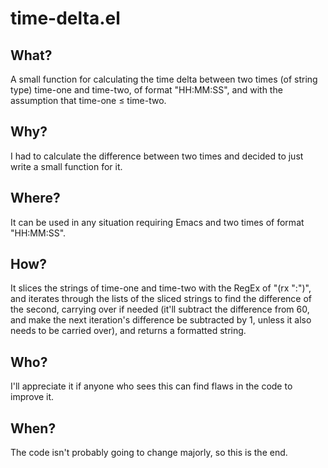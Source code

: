 * time-delta.el
** What?
A small function for calculating the time delta between two times (of string type) time-one and time-two, of format "HH:MM:SS", and with the assumption that time-one \le time-two.
** Why?
I had to calculate the difference between two times and decided to just write a small function for it.
** Where?
It can be used in any situation requiring Emacs and two times of format "HH:MM:SS".
** How?
It slices the strings of time-one and time-two with the RegEx of "(rx ":")", and iterates through the lists of the sliced strings to find the
difference of the second, carrying over if needed (it'll subtract the difference from 60, and make the next iteration's difference be subtracted by 1,
unless it also needs to be carried over), and returns a formatted string.
** Who?
I'll appreciate it if anyone who sees this can find flaws in the code to improve it.
** When?
The code isn't probably going to change majorly, so this is the end.
